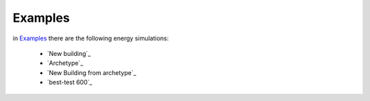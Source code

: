 Examples
==========

in `Examples <https://github.com/EURAC-EEBgroup/pyBuildingEnergy/tree/master/examples>`_ there are the following energy simulations:

  * `New building`_
  * `Archetype`_
  * `New Building from archetype`_
  * `best-test 600`_



